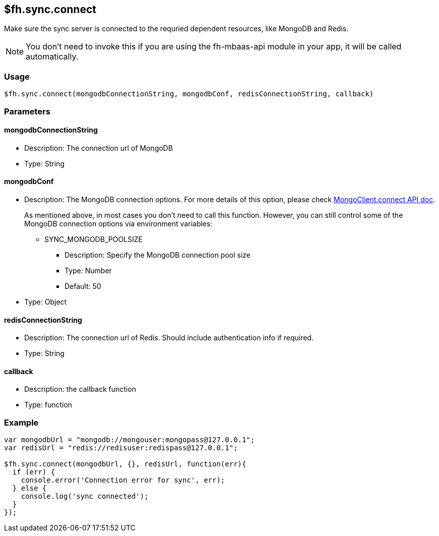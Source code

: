 [[fh-sync-connect]]
== $fh.sync.connect

Make sure the sync server is connected to the requried dependent resources, like MongoDB and Redis.

NOTE: You don't need to invoke this if you are using the fh-mbaas-api module in your app, it will be called automatically.

=== Usage

[source,javascript]
----
$fh.sync.connect(mongodbConnectionString, mongodbConf, redisConnectionString, callback)
----

=== Parameters

==== mongodbConnectionString
* Description: The connection url of MongoDB
* Type: String

==== mongodbConf
* Description: The MongoDB connection options. For more details of this option, please check http://mongodb.github.io/node-mongodb-native/2.1/api/MongoClient.html[MongoClient.connect API doc].
+
As mentioned above, in most cases you don't need to call this function. 
However, you can still control some of the MongoDB connection options via environment variables:
+
** SYNC_MONGODB_POOLSIZE
*** Description: Specify the MongoDB connection pool size
*** Type: Number
*** Default: 50
* Type: Object

==== redisConnectionString
* Description: The connection url of Redis. Should include authentication info if required.
* Type: String

==== callback
* Description: the callback function
* Type: function

=== Example

[source,javascript]
----
var mongodbUrl = "mongodb://mongouser:mongopass@127.0.0.1";
var redisUrl = "redis://redisuser:redispass@127.0.0.1";

$fh.sync.connect(mongodbUrl, {}, redisUrl, function(err){
  if (err) {
    console.error('Connection error for sync', err);
  } else {
    console.log('sync connected');
  }
});
----
